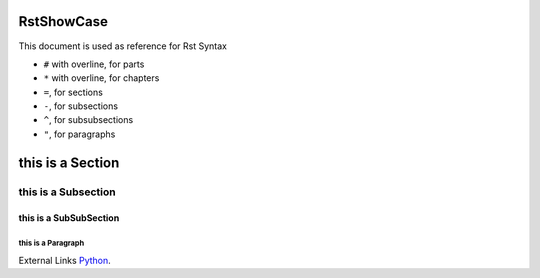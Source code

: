 .. TestReadTheDocs documentation master file, created by
   sphinx-quickstart on Mon Apr 19 16:00:28 2021.
   You can adapt this file completely to your liking, but it should at least
   contain the root `toctree` directive.
.. _RstShowCase:

RstShowCase
===========================================
This document is used as reference for Rst Syntax

* ``#`` with overline, for parts
* ``*`` with overline, for chapters
* ``=``, for sections
* ``-``, for subsections
* ``^``, for subsubsections
* ``"``, for paragraphs


this is a Section
======================

this is a Subsection
----------------------

this is a SubSubSection
^^^^^^^^^^^^^^^^^^^^^^^

this is a Paragraph
"""""""""""""""""""""""

External Links
`Python <http://www.python.org/>`_.




